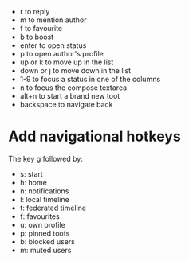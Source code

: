 - r to reply
- m to mention author
- f to favourite
- b to boost
- enter to open status
- p to open author's profile
- up or k to move up in the list
- down or j to move down in the list
- 1-9 to focus a status in one of the columns
- n to focus the compose textarea
- alt+n to start a brand new toot
- backspace to navigate back

* Add navigational hotkeys

The key g followed by:

- s: start
- h: home
- n: notifications
- l: local timeline
- t: federated timeline
- f: favourites
- u: own profile
- p: pinned toots
- b: blocked users
- m: muted users
